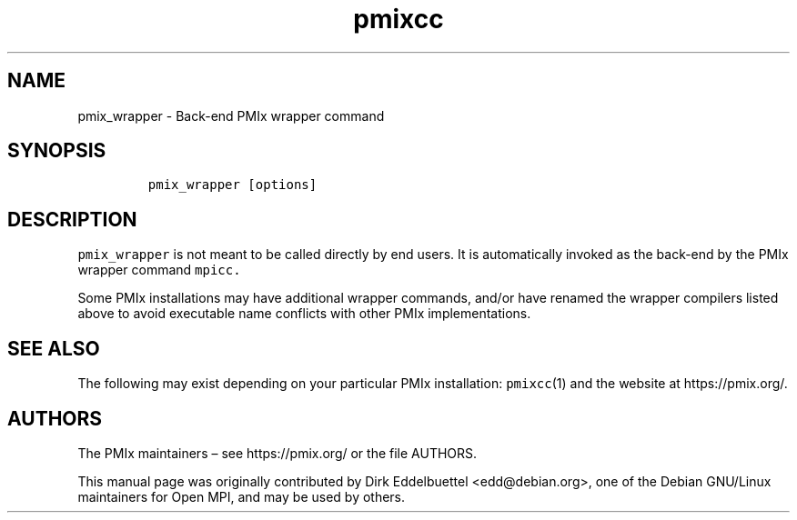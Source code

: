 .\" Automatically generated by Pandoc 2.14.2
.\"
.TH "pmixcc" "1" "" "2021-08-22" "Open PMIx"
.hy
.SH NAME
.PP
pmix_wrapper - Back-end PMIx wrapper command
.SH SYNOPSIS
.IP
.nf
\f[C]
pmix_wrapper [options]
\f[R]
.fi
.SH DESCRIPTION
.PP
\f[C]pmix_wrapper\f[R] is not meant to be called directly by end users.
It is automatically invoked as the back-end by the PMIx wrapper command
\f[C]mpicc.\f[R]
.PP
Some PMIx installations may have additional wrapper commands, and/or
have renamed the wrapper compilers listed above to avoid executable name
conflicts with other PMIx implementations.
.SH SEE ALSO
.PP
The following may exist depending on your particular PMIx installation:
\f[C]pmixcc\f[R](1) and the website at https://pmix.org/.
.SH AUTHORS
.PP
The PMIx maintainers \[en] see https://pmix.org/ or the file AUTHORS.
.PP
This manual page was originally contributed by Dirk Eddelbuettel
<edd@debian.org>, one of the Debian GNU/Linux maintainers for Open MPI,
and may be used by others.

